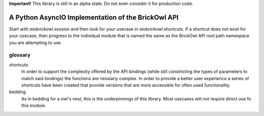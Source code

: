 **Important!** This library is still in an alpha state. Do not even consider it for production code.

A Python AsyncIO Implementation of the BrickOwl API
===================================================

Start with `aiobrickowl.session` and then look for your usecase in `aiobrickowl.shortcuts`. If a shortcut does not exist for your usecase, then progress to the individual module that is named the same as the BrickOwl API root path namespace you are attempting to use.

glossary
--------

shortcuts
    In order to support the complexity offered by the API bindings (while still constricting the types of parameters to match said bindings) the functions are nessiariy complex. In order to provide a better user experience a series of shortcuts have been created that provide versions that are more accessible for often used functionality.

bedding
    As in bedding for a owl's nest, this is the underpinnings of this library. Most usecases will not require direct use fo this module.
